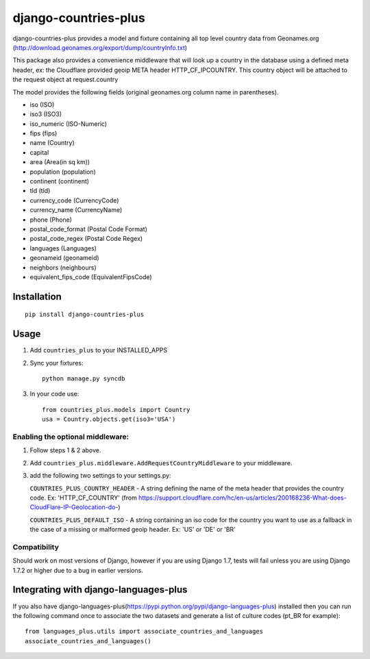 =====================
django-countries-plus
=====================

django-countries-plus provides a model and fixture containing all top level country data from Geonames.org (http://download.geonames.org/export/dump/countryInfo.txt)

This package also provides a convenience middleware that will look up a country in the database using a defined meta header, ex:  the Cloudflare provided geoip META header HTTP_CF_IPCOUNTRY.  This country object will be
attached to the request object at request.country

The model provides the following fields (original geonames.org column name in parentheses).

* iso (ISO)
* iso3 (ISO3)
* iso_numeric (ISO-Numeric)
* fips (fips)
* name (Country)
* capital
* area (Area(in sq km))
* population (population)
* continent (continent)
* tld (tld)
* currency_code (CurrencyCode)
* currency_name (CurrencyName)
* phone (Phone)
* postal_code_format (Postal Code Format)
* postal_code_regex (Postal Code Regex)
* languages (Languages)
* geonameid (geonameid)
* neighbors (neighbours)
* equivalent_fips_code (EquivalentFipsCode)


------------
Installation
------------

::

    pip install django-countries-plus


------------
Usage
------------

1. Add ``countries_plus`` to your INSTALLED_APPS

2. Sync your fixtures::

        python manage.py syncdb

3. In your code use::

        from countries_plus.models import Country
        usa = Country.objects.get(iso3='USA')


Enabling the optional middleware:
---------------------------------
1.  Follow steps 1 & 2 above.

2.  Add ``countries_plus.middleware.AddRequestCountryMiddleware`` to your middleware.

3.  add the following two settings to your settings.py:

    ``COUNTRIES_PLUS_COUNTRY_HEADER``   -   A string defining the name of the meta header that provides the country code.  Ex: 'HTTP_CF_COUNTRY' (from https://support.cloudflare.com/hc/en-us/articles/200168236-What-does-CloudFlare-IP-Geolocation-do-)

    ``COUNTRIES_PLUS_DEFAULT_ISO``  -   A string containing an iso code for the country you want to use as a fallback in the case of a missing or malformed geoip header.  Ex:  'US' or 'DE' or 'BR'

Compatibility
-------------
Should work on most versions of Django, however if you are using Django 1.7, tests will fail unless you are using Django 1.7.2 or higher due to a bug in earlier versions.

---------------------------------------
Integrating with django-languages-plus
---------------------------------------
If you also have django-languages-plus(https://pypi.python.org/pypi/django-languages-plus) installed then you can run the following command once to associate the two datasets and generate a list of culture codes (pt_BR for example)::

        from languages_plus.utils import associate_countries_and_languages
        associate_countries_and_languages()

